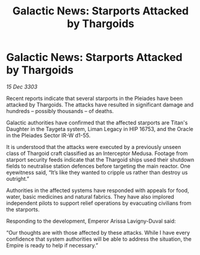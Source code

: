 :PROPERTIES:
:ID:       28a40bfe-927b-40ca-b805-ba0a2169ed7e
:END:
#+title: Galactic News: Starports Attacked by Thargoids
#+filetags: :galnet:

* Galactic News: Starports Attacked by Thargoids

/15 Dec 3303/

Recent reports indicate that several starports in the Pleiades have been attacked by Thargoids. The attacks have resulted in significant damage and hundreds – possibly thousands – of deaths. 

Galactic authorities have confirmed that the affected starports are Titan's Daughter in the Taygeta system, Liman Legacy in HIP 16753, and the Oracle in the Pleiades Sector IR-W d1-55. 

It is understood that the attacks were executed by a previously unseen class of Thargoid craft classified as an Interceptor Medusa. Footage from starport security feeds indicate that the Thargoid ships used their shutdown fields to neutralise station defences before targeting the main reactor. One eyewitness said, “It’s like they wanted to cripple us rather than destroy us outright.” 

Authorities in the affected systems have responded with appeals for food, water, basic medicines and natural fabrics. They have also implored independent pilots to support relief operations by evacuating civilians from the starports. 

Responding to the development, Emperor Arissa Lavigny-Duval said: 

“Our thoughts are with those affected by these attacks. While I have every confidence that system authorities will be able to address the situation, the Empire is ready to help if necessary.”
